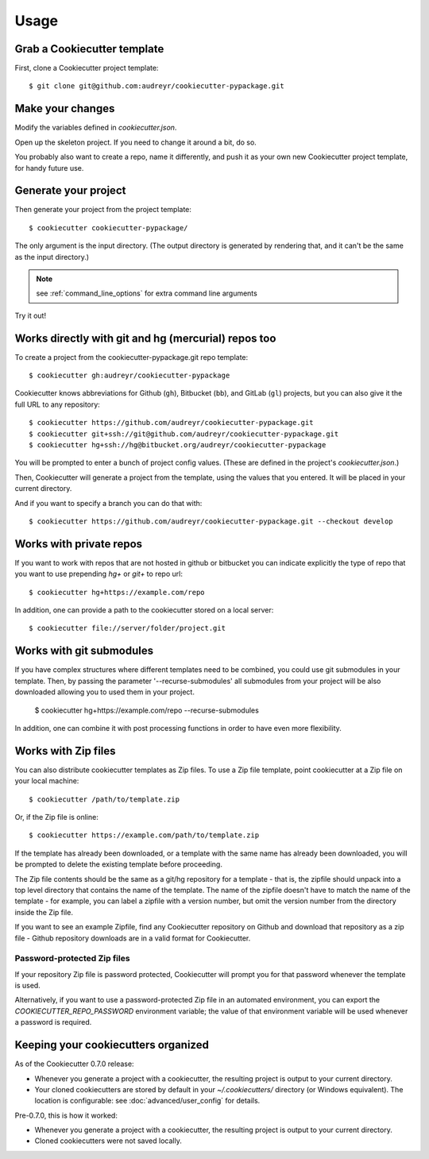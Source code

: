 =====
Usage
=====

Grab a Cookiecutter template
----------------------------

First, clone a Cookiecutter project template::

    $ git clone git@github.com:audreyr/cookiecutter-pypackage.git

Make your changes
-----------------

Modify the variables defined in `cookiecutter.json`.

Open up the skeleton project. If you need to change it around a bit, do so.

You probably also want to create a repo, name it differently, and push it as
your own new Cookiecutter project template, for handy future use.

Generate your project
---------------------

Then generate your project from the project template::

    $ cookiecutter cookiecutter-pypackage/

The only argument is the input directory. (The output directory is generated
by rendering that, and it can't be the same as the input directory.)

.. note:: see :ref:`command_line_options` for extra command line arguments

Try it out!



Works directly with git and hg (mercurial) repos too
------------------------------------------------------

To create a project from the cookiecutter-pypackage.git repo template::

    $ cookiecutter gh:audreyr/cookiecutter-pypackage

Cookiecutter knows abbreviations for Github (``gh``), Bitbucket (``bb``), and
GitLab (``gl``) projects, but you can also give it the full URL to any
repository::

    $ cookiecutter https://github.com/audreyr/cookiecutter-pypackage.git
    $ cookiecutter git+ssh://git@github.com/audreyr/cookiecutter-pypackage.git
    $ cookiecutter hg+ssh://hg@bitbucket.org/audreyr/cookiecutter-pypackage

You will be prompted to enter a bunch of project config values. (These are
defined in the project's `cookiecutter.json`.)

Then, Cookiecutter will generate a project from the template, using the values
that you entered. It will be placed in your current directory.

And if you want to specify a branch you can do that with::

    $ cookiecutter https://github.com/audreyr/cookiecutter-pypackage.git --checkout develop

Works with private repos
------------------------

If you want to work with repos that are not hosted in github or bitbucket you can indicate explicitly the
type of repo that you want to use prepending `hg+` or `git+` to repo url::

    $ cookiecutter hg+https://example.com/repo

In addition, one can provide a path to the cookiecutter stored
on a local server::

    $ cookiecutter file://server/folder/project.git

Works with git submodules
-------------------------

If you have complex structures where different templates need to be
combined, you could use git submodules in your template. Then, by passing
the parameter '--recurse-submodules' all submodules from your project will
be also downloaded allowing you to used them in your project.

    $ cookiecutter hg+https://example.com/repo --recurse-submodules

In addition, one can combine it with post processing functions in order to
have even more flexibility.

Works with Zip files
--------------------

You can also distribute cookiecutter templates as Zip files. To use a Zip file
template, point cookiecutter at a Zip file on your local machine::

    $ cookiecutter /path/to/template.zip

Or, if the Zip file is online::

    $ cookiecutter https://example.com/path/to/template.zip

If the template has already been downloaded, or a template with the same name
has already been downloaded, you will be prompted to delete the existing
template before proceeding.

The Zip file contents should be the same as a git/hg repository for a template -
that is, the zipfile should unpack into a top level directory that contains the
name of the template. The name of the zipfile doesn't have to match the name of
the template - for example, you can label a zipfile with a version number, but
omit the version number from the directory inside the Zip file.

If you want to see an example Zipfile, find any Cookiecutter repository on Github
and download that repository as a zip file - Github repository downloads are in
a valid format for Cookiecutter.

Password-protected Zip files
~~~~~~~~~~~~~~~~~~~~~~~~~~~~

If your repository Zip file is password protected, Cookiecutter will prompt you
for that password whenever the template is used.

Alternatively, if you want to use a password-protected Zip file in an
automated environment, you can export the `COOKIECUTTER_REPO_PASSWORD`
environment variable; the value of that environment variable will be used
whenever a password is required.

Keeping your cookiecutters organized
------------------------------------

As of the Cookiecutter 0.7.0 release:

* Whenever you generate a project with a cookiecutter, the resulting project
  is output to your current directory.

* Your cloned cookiecutters are stored by default in your `~/.cookiecutters/`
  directory (or Windows equivalent). The location is configurable: see
  :doc:`advanced/user_config` for details.

Pre-0.7.0, this is how it worked:

* Whenever you generate a project with a cookiecutter, the resulting project
  is output to your current directory.

* Cloned cookiecutters were not saved locally.

